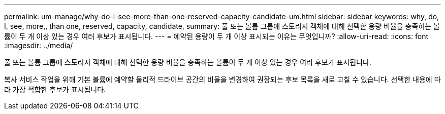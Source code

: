 ---
permalink: um-manage/why-do-i-see-more-than-one-reserved-capacity-candidate-um.html 
sidebar: sidebar 
keywords: why, do, I, see, more,, than one, reserved, capacity, candidate, 
summary: 풀 또는 볼륨 그룹에 스토리지 객체에 대해 선택한 용량 비율을 충족하는 볼륨이 두 개 이상 있는 경우 여러 후보가 표시됩니다. 
---
= 예약된 용량이 두 개 이상 표시되는 이유는 무엇입니까?
:allow-uri-read: 
:icons: font
:imagesdir: ../media/


[role="lead"]
풀 또는 볼륨 그룹에 스토리지 객체에 대해 선택한 용량 비율을 충족하는 볼륨이 두 개 이상 있는 경우 여러 후보가 표시됩니다.

복사 서비스 작업을 위해 기본 볼륨에 예약할 물리적 드라이브 공간의 비율을 변경하여 권장되는 후보 목록을 새로 고칠 수 있습니다. 선택한 내용에 따라 가장 적합한 후보가 표시됩니다.
